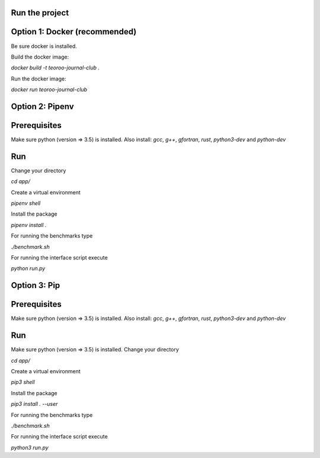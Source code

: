 Run the project
---------------

Option 1: Docker (recommended)
------------------------------

Be sure docker is installed.

.. code:: bash
    sudo apt install docker.io

Build the docker image:

`docker build -t teoroo-journal-club .`

Run the docker image:

`docker run teoroo-journal-club`


Option 2: Pipenv 
-----------------

Prerequisites
------------

Make sure python (version => 3.5) is installed.
Also install: 
`gcc`, `g++`, `gfortran`, `rust`, `python3-dev` and `python-dev`

Run
---

Change your directory

`cd app/`

Create a virtual environment

`pipenv shell`

Install the package

`pipenv install .`

For running the benchmarks type

`./benchmark.sh`

For running the interface script execute

`python run.py`


Option 3: Pip 
-------------

Prerequisites
------------

Make sure python (version => 3.5) is installed.
Also install: 
`gcc`, `g++`, `gfortran`, `rust`, `python3-dev` and `python-dev`

Run
---

Make sure python (version => 3.5) is installed.
Change your directory

`cd app/`

Create a virtual environment

`pip3 shell`

Install the package

`pip3 install . --user`

For running the benchmarks type

`./benchmark.sh`

For running the interface script execute

`python3 run.py`

